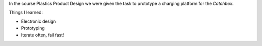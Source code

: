 .. title: Plastics Product Design
.. slug: plastics-product-design
.. date: 2017-01-04 11:46:37 UTC+02:00
.. tags: aaltonaut, learning, plastics, product design, projects, course
.. category: project
.. link: 
.. description: 
.. type: text

In the course Plastics Product Design we were given the task to prototype a charging platform for the *Catchbox*.


.. image:: http://getcatchbox.com/wp-content/themes/catchbox01/img/green-box-mobile.png
	:height: 407
	:width:	403
	:scale: 70 %
	:alt: Catchbox, Throwable Microphone
	:align: center
	:target: http://getcatchbox.com/

Things I learned:

* Electronic design
* Prototyping
* Iterate often, fail fast!
